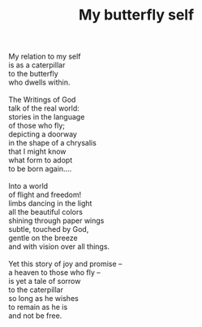 :PROPERTIES:
:ID:       DAC75E90-5CE4-4874-9CEF-046F33D2FBC0
:SLUG:     butterfly
:END:
#+filetags: :poetry:
#+title: My butterfly self

#+BEGIN_VERSE
My relation to my self
is as a caterpillar
to the butterfly
who dwells within.

The Writings of God
talk of the real world:
stories in the language
of those who fly;
depicting a doorway
in the shape of a chrysalis
that I might know
what form to adopt
to be born again....

Into a world
of flight and freedom!
limbs dancing in the light
all the beautiful colors
shining through paper wings
subtle, touched by God,
gentle on the breeze
and with vision over all things.

Yet this story of joy and promise --
a heaven to those who fly --
is yet a tale of sorrow
to the caterpillar
so long as he wishes
to remain as he is
and not be free.
#+END_VERSE
